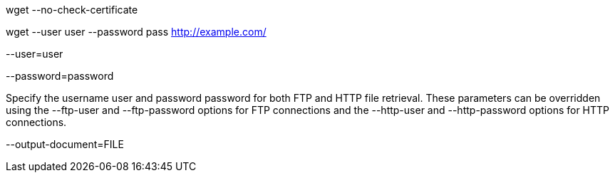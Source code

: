 
wget --no-check-certificate

wget --user user --password pass http://example.com/

--user=user

--password=password

Specify the username user and password password for both FTP and HTTP file retrieval. These parameters can be overridden using the --ftp-user and --ftp-password options for FTP connections and the --http-user and --http-password options for HTTP connections.

--output-document=FILE

